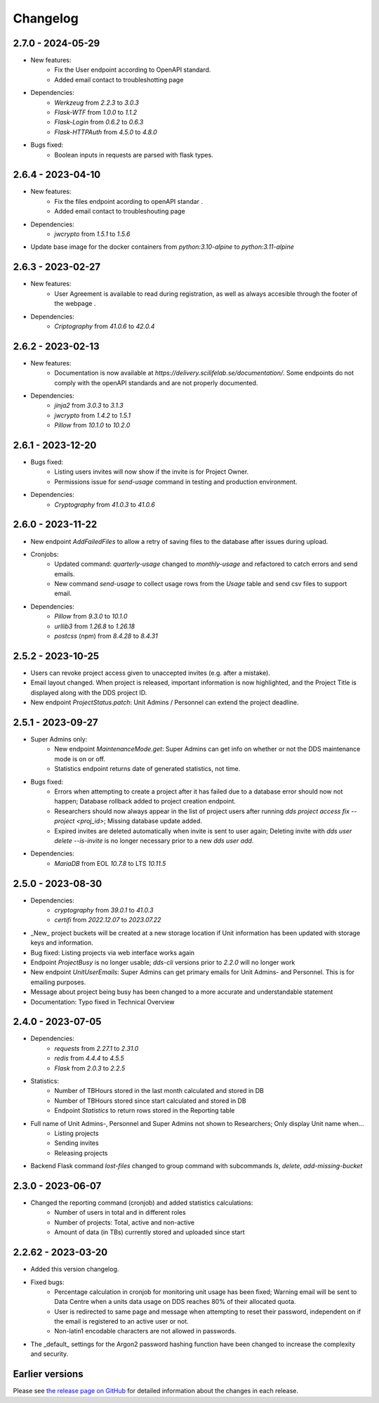 Changelog
==========

.. _2.7.0:

2.7.0 - 2024-05-29
~~~~~~~~~~~~~~~~~~~~~~~

- New features:
    - Fix the User endpoint according to OpenAPI standard.
    - Added email contact to troubleshotting page
- Dependencies: 
    - `Werkzeug` from `2.2.3` to `3.0.3`
    - `Flask-WTF` from `1.0.0` to `1.1.2`
    - `Flask-Login` from `0.6.2` to `0.6.3`
    - `Flask-HTTPAuth` from `4.5.0` to `4.8.0`
- Bugs fixed:
    - Boolean inputs in requests are parsed with flask types.


.. _2.6.4:

2.6.4 - 2023-04-10
~~~~~~~~~~~~~~~~~~~~~~~

- New features:
    - Fix the files endpoint acording to openAPI standar .
    - Added email contact to troubleshouting page
- Dependencies: 
    - `jwcrypto` from `1.5.1` to `1.5.6`
- Update base image for the docker containers from `python:3.10-alpine` to `python:3.11-alpine`

.. _2.6.3:

2.6.3 - 2023-02-27
~~~~~~~~~~~~~~~~~~~~~~~

- New features:
    - User Agreement is available to read during registration, as well as always accesible through the footer of the webpage .
- Dependencies: 
    - `Criptography` from `41.0.6` to `42.0.4`

.. _2.6.2:

2.6.2 - 2023-02-13
~~~~~~~~~~~~~~~~~~~~~~~

- New features:
    - Documentation is now available at `https://delivery.scilifelab.se/documentation/`. Some endpoints do not comply with the openAPI standards and are not properly documented.
- Dependencies: 
    - `jinja2` from `3.0.3` to `3.1.3`
    - `jwcrypto` from `1.4.2` to `1.5.1`
    - `Pillow` from `10.1.0` to `10.2.0`


.. _2.6.1:

2.6.1 - 2023-12-20
~~~~~~~~~~~~~~~~~~~~~~~

- Bugs fixed:
    - Listing users invites will now show if the invite is for Project Owner.
    - Permissions issue for `send-usage` command in testing and production environment.
- Dependencies: 
    - `Cryptography` from `41.0.3` to `41.0.6`

.. _2.6.0:

2.6.0 - 2023-11-22
~~~~~~~~~~~~~~~~~~~~~~~

- New endpoint `AddFailedFiles` to allow a retry of saving files to the database after issues during upload.
- Cronjobs:
    - Updated command: `quarterly-usage` changed to `monthly-usage` and refactored to catch errors and send emails.
    - New command `send-usage` to collect usage rows from the `Usage` table and send csv files to support email.
- Dependencies: 
    - `Pillow` from `9.3.0` to `10.1.0`
    - `urllib3` from `1.26.8` to `1.26.18`
    - `postcss` (npm) from `8.4.28` to `8.4.31`

.. _2.5.2:

2.5.2 - 2023-10-25
~~~~~~~~~~~~~~~~~~~~~

- Users can revoke project access given to unaccepted invites (e.g. after a mistake).
- Email layout changed. When project is released, important information is now highlighted, and the Project Title is displayed along with the DDS project ID.
- New endpoint `ProjectStatus.patch`: Unit Admins / Personnel can extend the project deadline.

.. _2.5.1:

2.5.1 - 2023-09-27
~~~~~~~~~~~~~~~~~~~

- Super Admins only: 
    - New endpoint `MaintenanceMode.get`: Super Admins can get info on whether or not the DDS maintenance mode is on or off.
    - Statistics endpoint returns date of generated statistics, not time.  
- Bugs fixed:
    - Errors when attempting to create a project after it has failed due to a database error should now not happen; Database rollback added to project creation endpoint.
    - Researchers should now always appear in the list of project users after running `dds project access fix --project <proj_id>`; Missing database update added.
    - Expired invites are deleted automatically when invite is sent to user again; Deleting invite with `dds user delete --is-invite` is no longer necessary prior to a new `dds user add`. 
- Dependencies:
    - `MariaDB` from EOL `10.7.8` to LTS `10.11.5`

.. _2.5.0:

2.5.0 - 2023-08-30
~~~~~~~~~~~~~~~~~~~~~~~~

- Dependencies: 
    - `cryptography` from `39.0.1` to `41.0.3`
    - `certifi` from `2022.12.07` to `2023.07.22`
- _New_ project buckets will be created at a new storage location if Unit information has been updated with storage keys and information.
- Bug fixed: Listing projects via web interface works again
- Endpoint `ProjectBusy` is no longer usable; `dds-cli` versions prior to `2.2.0` will no longer work
- New endpoint `UnitUserEmails`: Super Admins can get primary emails for Unit Admins- and Personnel. This is for emailing purposes.
- Message about project being busy has been changed to a more accurate and understandable statement
- Documentation: Typo fixed in Technical Overview

.. _2.4.0:

2.4.0 - 2023-07-05
~~~~~~~~~~~~~~~~~~~

- Dependencies:
    - `requests` from `2.27.1` to `2.31.0`
    - `redis` from `4.4.4` to `4.5.5`
    - `Flask` from `2.0.3` to `2.2.5`
- Statistics:
    - Number of TBHours stored in the last month calculated and stored in DB
    - Number of TBHours stored since start calculated and stored in DB
    - Endpoint `Statistics` to return rows stored in the Reporting table 
- Full name of Unit Admins-, Personnel and Super Admins not shown to Researchers; Only display Unit name when...
    - Listing projects
    - Sending invites
    - Releasing projects
- Backend Flask command `lost-files` changed to group command with subcommands `ls`, `delete`, `add-missing-bucket`
 
.. _2.3.0: 

2.3.0 - 2023-06-07
~~~~~~~~~~~~~~~~~~~

- Changed the reporting command (cronjob) and added statistics calculations: 
    - Number of users in total and in different roles
    - Number of projects: Total, active and non-active
    - Amount of data (in TBs) currently stored and uploaded since start

.. _2.2.62:

2.2.62 - 2023-03-20
~~~~~~~~~~~~~~~~~~~~

- Added this version changelog. 
- Fixed bugs:
    - Percentage calculation in cronjob for monitoring unit usage has been fixed; Warning email will be sent to Data Centre when a units data usage on DDS reaches 80% of their allocated quota.
    - User is redirected to same page and message when attempting to reset their password, independent on if the email is registered to an active user or not.
    - Non-latin1 encodable characters are not allowed in passwords.
- The _default_ settings for the Argon2 password hashing function have been changed to increase the complexity and security.

.. _earlier-versions:

Earlier versions
~~~~~~~~~~~~~~~~~

Please see `the release page on GitHub <https://github.com/ScilifelabDataCentre/dds_web/releases>`_ for detailed information about the changes in each release.
